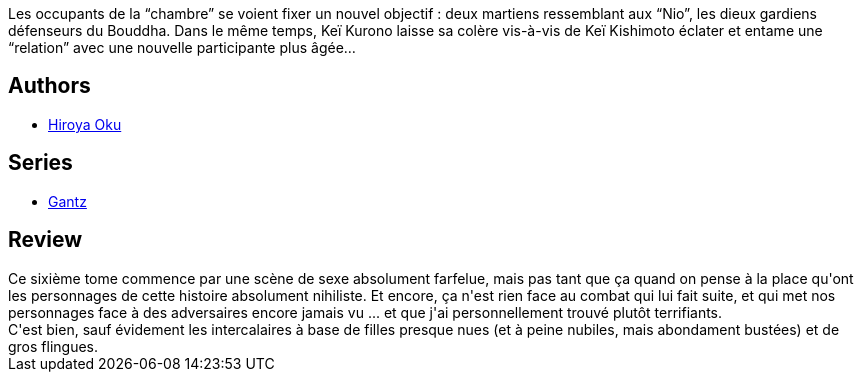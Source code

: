 :jbake-type: post
:jbake-status: published
:jbake-title: Gantz Tome 6
:jbake-tags:  combat, monstre, mort, sexe,_année_2014,_mois_mai,_note_3,rayon-bd,read
:jbake-date: 2014-05-17
:jbake-depth: ../../
:jbake-uri: goodreads/books/9782845803923.adoc
:jbake-bigImage: https://i.gr-assets.com/images/S/compressed.photo.goodreads.com/books/1332346500l/4937603._SX98_.jpg
:jbake-smallImage: https://i.gr-assets.com/images/S/compressed.photo.goodreads.com/books/1332346500l/4937603._SX50_.jpg
:jbake-source: https://www.goodreads.com/book/show/4937603
:jbake-style: goodreads goodreads-book

++++
<div class="book-description">
Les occupants de la “chambre” se voient fixer un nouvel objectif : deux martiens ressemblant aux “Nio”, les dieux gardiens défenseurs du Bouddha. Dans le même temps, Keï Kurono laisse sa colère vis-à-vis de Keï Kishimoto éclater et entame une “relation” avec une nouvelle participante plus âgée…
</div>
++++


## Authors
* link:../authors/304949.html[Hiroya Oku]

## Series
* link:../series/Gantz.html[Gantz]

## Review

++++
Ce sixième tome commence par une scène de sexe absolument farfelue, mais pas tant que ça quand on pense à la place qu'ont les personnages de cette histoire absolument nihiliste. Et encore, ça n'est rien face au combat qui lui fait suite, et qui met nos personnages face à des adversaires encore jamais vu ... et que j'ai personnellement trouvé plutôt terrifiants.<br/>C'est bien, sauf évidement les intercalaires à base de filles presque nues (et à peine nubiles, mais abondament bustées) et de gros flingues.
++++